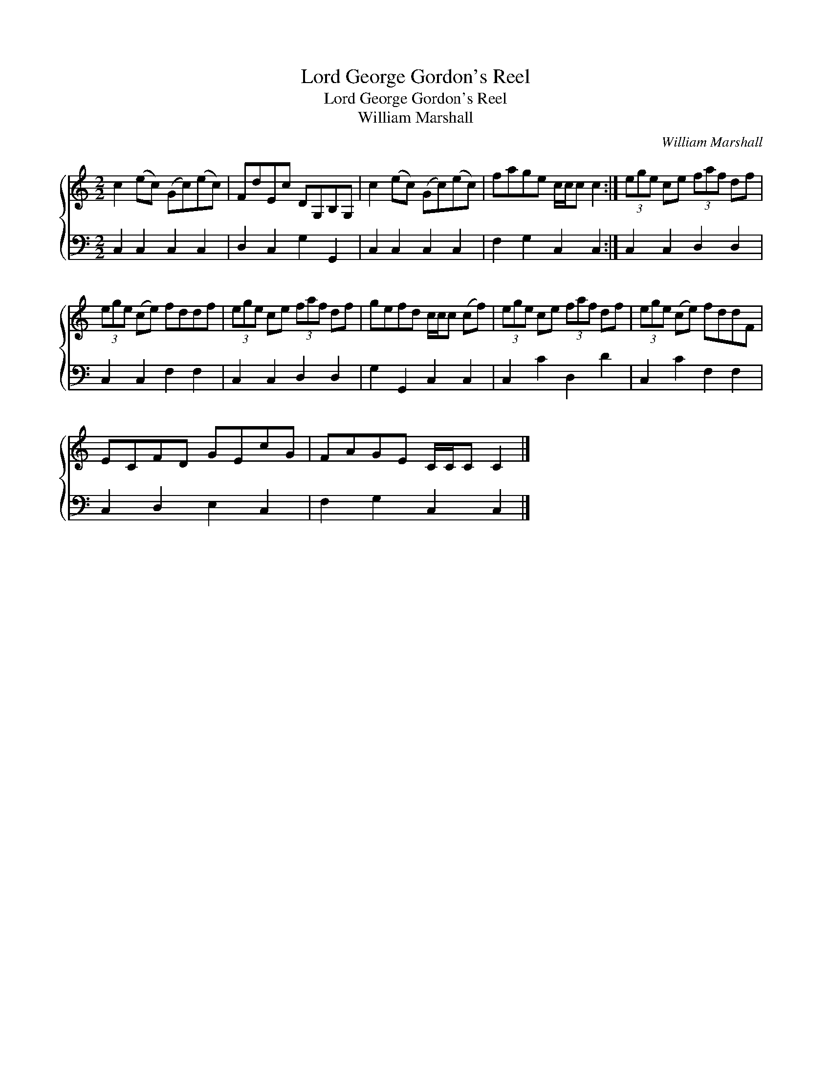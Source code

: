 X:1
T:Lord George Gordon's Reel
T:Lord George Gordon's Reel
T:William Marshall
C:William Marshall
%%score { 1 2 }
L:1/8
M:2/2
K:C
V:1 treble 
V:2 bass 
V:1
 c2 (ec) (Gc)(ec) | FdEc DG,B,G, | c2 (ec) (Gc)(ec) | fage c/c/c c2 :| (3ege ce (3faf df | %5
 (3ege (ce) fddf | (3ege ce (3faf df | gefd c/c/c (cf) | (3ege ce (3faf df | (3ege (ce) fddF | %10
 ECFD GEcG | FAGE C/C/C C2 |] %12
V:2
 C,2 C,2 C,2 C,2 | D,2 C,2 G,2 G,,2 | C,2 C,2 C,2 C,2 | F,2 G,2 C,2 C,2 :| C,2 C,2 D,2 D,2 | %5
 C,2 C,2 F,2 F,2 | C,2 C,2 D,2 D,2 | G,2 G,,2 C,2 C,2 | C,2 C2 D,2 D2 | C,2 C2 F,2 F,2 | %10
 C,2 D,2 E,2 C,2 | F,2 G,2 C,2 C,2 |] %12

